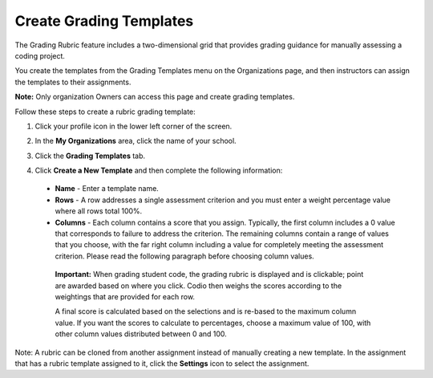 .. meta::
   :description: Create Grading Templates

.. _grade-template:

Create Grading Templates
========================
The Grading Rubric feature includes a two-dimensional grid that provides grading guidance for manually assessing a coding project.

.. image:: /img/class_administration/grading/template-example.png
   :alt: Rubric Example

You create the templates from the Grading Templates menu on the Organizations page, and then instructors can assign the templates to their assignments. 

**Note:** Only organization Owners can access this page and create grading templates.

Follow these steps to create a rubric grading template:

1. Click your profile icon in the lower left corner of the screen.

   .. image:: /img/class_administration/profilepic.png
      :alt: Profile

2. In the **My Organizations** area, click the name of your school.

   .. image:: /img/class_administration/addteachers/myschoolorg.png
      :alt: My Organizations

3. Click the **Grading Templates** tab.

   .. image:: /img/class_administration/grading/templates.png
      :alt: Grading Templates

4. Click **Create a New Template** and then complete the following information:

  - **Name** - Enter a template name.
  - **Rows** - A row addresses a single assessment criterion and you must enter a weight percentage value where all rows total 100%.
  - **Columns** - Each column contains a score that you assign. Typically, the first column includes a 0 value that corresponds to failure to address the criterion. The remaining columns contain a range of values that you choose, with the far right column including a value for completely meeting the assessment criterion. Please read the following paragraph before choosing column values.

   **Important:** When grading student code, the grading rubric is displayed and is clickable; point are awarded based on where you click. Codio then weighs the scores according to the weightings that are provided for each row.

   A final score is calculated based on the selections and is re-based to the maximum column value. If you want the scores to calculate to percentages, choose a maximum value of 100, with other column values distributed between 0 and 100.

Note: A rubric can be cloned from another assignment instead of manually creating a new template. In the assignment that has a rubric template assigned to it, click the **Settings** icon to select the assignment.